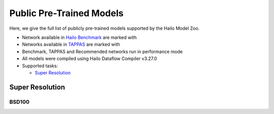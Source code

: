 
Public Pre-Trained Models
=========================

.. |rocket| image:: docs/images/rocket.png
  :width: 18

.. |star| image:: docs/images/star.png
  :width: 18

Here, we give the full list of publicly pre-trained models supported by the Hailo Model Zoo.

* Network available in `Hailo Benchmark <https://hailo.ai/developer-zone/benchmarks/>`_ are marked with |rocket|
* Networks available in `TAPPAS <https://hailo.ai/developer-zone/tappas-apps-toolkit/>`_ are marked with |star|
* Benchmark, TAPPAS and Recommended networks run in performance mode
* All models were compiled using Hailo Dataflow Compiler v3.27.0
* Supported tasks:

  * `Super Resolution`_


.. _Super Resolution:

Super Resolution
----------------

BSD100
^^^^^^

.. list-table::
   :widths: 31 9 7 11 9 8 8 8 7 7 7 7
   :header-rows: 1

   * - Network Name
     - PSNR
     - Quantized
     - FPS (Batch Size=1)
     - FPS (Batch Size=8)
     - Input Resolution (HxWxC)
     - Params (M)
     - OPS (G)
     - Pretrained
     - Source
     - Compiled
   * - espcn_x2
     - 31.4
     - 30.3
     - 1164
     - 1164
     - 156x240x1
     - 0.02
     - 1.6
     - `download <https://hailo-model-zoo.s3.eu-west-2.amazonaws.com/SuperResolution/espcn/espcn_x2/2022-08-02/espcn_x2.zip>`_
     - `link <https://github.com/Lornatang/ESPCN-PyTorch>`_
     - `download <https://hailo-model-zoo.s3.eu-west-2.amazonaws.com/ModelZoo/Compiled/v2.11.0/hailo8/espcn_x2.hef>`_
   * - espcn_x3
     - 28.41
     - 28.06
     - 2218
     - 2218
     - 104x160x1
     - 0.02
     - 0.76
     - `download <https://hailo-model-zoo.s3.eu-west-2.amazonaws.com/SuperResolution/espcn/espcn_x3/2022-08-02/espcn_x3.zip>`_
     - `link <https://github.com/Lornatang/ESPCN-PyTorch>`_
     - `download <https://hailo-model-zoo.s3.eu-west-2.amazonaws.com/ModelZoo/Compiled/v2.11.0/hailo8/espcn_x3.hef>`_
   * - espcn_x4
     - 26.83
     - 26.58
     - 2189
     - 2189
     - 78x120x1
     - 0.02
     - 0.46
     - `download <https://hailo-model-zoo.s3.eu-west-2.amazonaws.com/SuperResolution/espcn/espcn_x4/2022-08-02/espcn_x4.zip>`_
     - `link <https://github.com/Lornatang/ESPCN-PyTorch>`_
     - `download <https://hailo-model-zoo.s3.eu-west-2.amazonaws.com/ModelZoo/Compiled/v2.11.0/hailo8/espcn_x4.hef>`_
